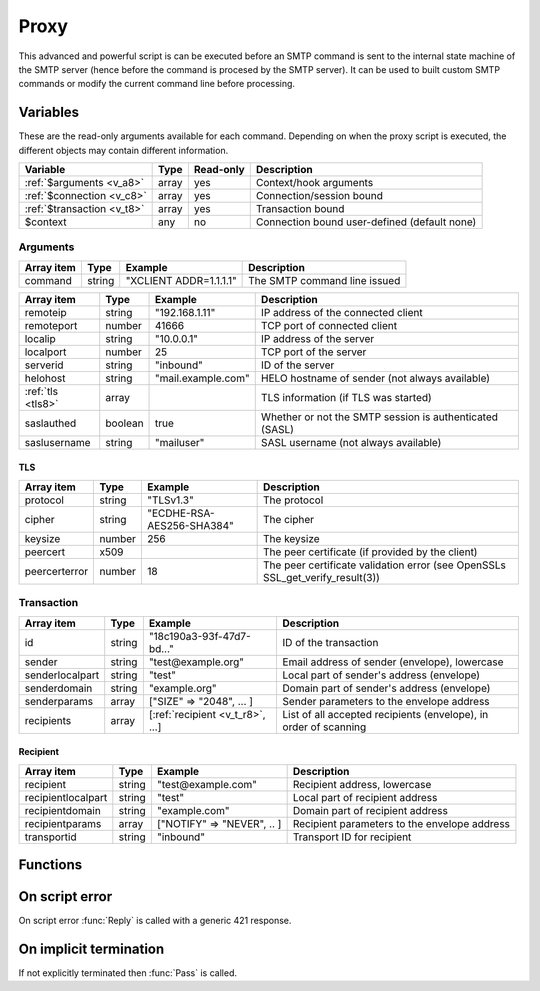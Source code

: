 .. module:: proxy

Proxy
=====

This advanced and powerful script is can be executed before an SMTP command is sent to the internal state machine of the SMTP server (hence before the command is procesed by the SMTP server). It can be used to built custom SMTP commands or modify the current command line before processing.

Variables
---------

These are the read-only arguments available for each command. Depending on when the proxy script is executed, the different objects may contain different information.

========================== ======= ========= ===========
Variable                   Type    Read-only Description
========================== ======= ========= ===========
:ref:`$arguments <v_a8>`   array   yes       Context/hook arguments
:ref:`$connection <v_c8>`  array   yes       Connection/session bound
:ref:`$transaction <v_t8>` array   yes       Transaction bound
$context                   any     no        Connection bound user-defined (default none)
========================== ======= ========= ===========

.. _v_a8:

Arguments
+++++++++

=================== ======= ========================== ===========
Array item          Type    Example                    Description
=================== ======= ========================== ===========
command             string  "XCLIENT ADDR=1.1.1.1"     The SMTP command line issued
=================== ======= ========================== ===========

.. _v_c8:

================= ======= ========================== ===========
Array item        Type    Example                    Description
================= ======= ========================== ===========
remoteip          string  "192.168.1.11"             IP address of the connected client
remoteport        number  41666                      TCP port of connected client
localip           string  "10.0.0.1"                 IP address of the server
localport         number  25                         TCP port of the server
serverid          string  "inbound"                  ID of the server
helohost          string  "mail.example.com"         HELO hostname of sender (not always available)
:ref:`tls <tls8>` array                              TLS information (if TLS was started)
saslauthed        boolean true                       Whether or not the SMTP session is authenticated (SASL)
saslusername      string  "mailuser"                 SASL username (not always available)
================= ======= ========================== ===========

.. _tls8:

TLS
>>>

==================== ======= ========================== ===========
Array item           Type    Example                    Description
==================== ======= ========================== ===========
protocol             string  "TLSv1.3"                  The protocol
cipher               string  "ECDHE-RSA-AES256-SHA384"  The cipher
keysize              number  256                        The keysize
peercert             x509                               The peer certificate (if provided by the client)
peercerterror        number  18                         The peer certificate validation error (see OpenSSLs SSL_get_verify_result(3))
==================== ======= ========================== ===========

.. _v_t8:

Transaction
+++++++++++

========================= ======= ================================ ===========
Array item                Type    Example                          Description
========================= ======= ================================ ===========
id                        string  "18c190a3-93f-47d7-bd..."        ID of the transaction
sender                    string  "test\@example.org"              Email address of sender (envelope), lowercase
senderlocalpart           string  "test"                           Local part of sender's address (envelope)
senderdomain              string  "example.org"                    Domain part of sender's address (envelope)
senderparams              array   ["SIZE" => "2048", ... ]         Sender parameters to the envelope address
recipients                array   [:ref:`recipient <v_t_r8>`, ...] List of all accepted recipients (envelope), in order of scanning
========================= ======= ================================ ===========

.. _v_t_r8:

Recipient
>>>>>>>>>>

==================== ======= ========================== ===========
Array item           Type    Example                    Description
==================== ======= ========================== ===========
recipient            string  "test\@example.com"        Recipient address, lowercase
recipientlocalpart   string  "test"                     Local part of recipient address
recipientdomain      string  "example.com"              Domain part of recipient address
recipientparams      array   ["NOTIFY" => "NEVER", .. ] Recipient parameters to the envelope address
transportid          string  "inbound"                  Transport ID for recipient
==================== ======= ========================== ===========

Functions
---------

.. function:: Pass([options])

  Pass the command to the SMTP server's state machine.

  :param array options: an options array
  :return: doesn't return, script is terminated

  The following options are available in the options array.

   * **command** (string) Change the SMTP command.
   * **next** (boolean) Request to get the next command as well. The default is ``false``.

.. function:: Reply([reason, [options]])

  Send a reply to the client (The default is code 250). The command is not passed to the SMTP server's state machine.

  :param reason: the message to reply
  :type reason: string or array
  :param array options: an options array
  :return: doesn't return, script is terminated

  The following options are available in the options array.

   * **disconnect** (boolean) Disconnect the client. The default is ``false``.
   * **reply_codes** (array) The array may contain *code* (number) and *enhanced* (array of three numbers). The default is pre-defined.
   * **next** (boolean) Request to get the next command as well. The default is ``false``.

On script error
---------------

On script error :func:`Reply` is called with a generic 421 response.

On implicit termination
-----------------------

If not explicitly terminated then :func:`Pass` is called.

